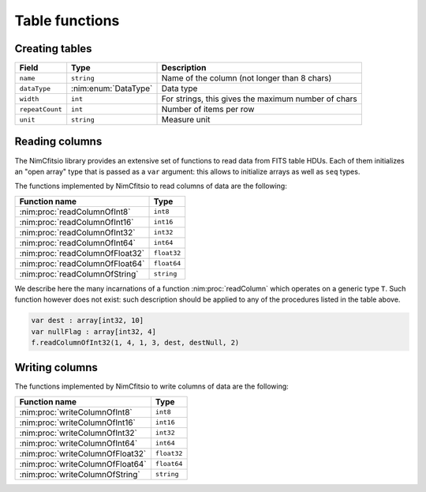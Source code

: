 .. _table-functions:

Table functions
===============

Creating tables
---------------

.. nim:enum:: TableType = enum AsciiTable, BinaryTable

  This enumeration lists the two types of tables that can be found in
  a FITS file. Binary tables have the advantage of allowing any
  datatype supported by CFITSIO; moreover, they are more efficient in
  terms of required storage.

.. nim:enum:: DataType = enum dtBit, dtInt8, dtUint8, dtInt16, dtUint16, dtInt32, dtInt64, dtFloat32, dtFloat64, dtComplex32, dtComplex64, dtLogical, dtString

  Data types recognized by NimCfitsio.

.. nim:object:: TableColumn = object

  This type describes one column in a table HDU. It is used by
  :nim:proc:`createTable`. Its fields are listed in the following
  table:

================ ===================== ===================================================
Field            Type                  Description
================ ===================== ===================================================
``name``         ``string``            Name of the column (not longer than 8 chars)
``dataType``     :nim:enum:`DataType`  Data type
``width``        ``int``               For strings, this gives the maximum number of chars
``repeatCount``  ``int``               Number of items per row
``unit``         ``string``            Measure unit
================ ===================== ===================================================


.. nim:proc:: proc createTable(fileObj : var FitsFile, tableType : TableType, numOfElements : int64, fields : openArray[TableColumn], extname : string)

  Create a new table HDU after the current HDU. The file must have
  been opened in ``ReadWrite`` mode (this is automatically the case if
  *f* has been returned by a call to :nim:proc:`createFile`).

  The value of *numOfElements* is used to allocate some space, but it
  can be set to zero: calls to functions like :nim:proc:`writeColumn`
  will make room if needed.

Reading columns
---------------

The NimCfitsio library provides an extensive set of functions to read
data from FITS table HDUs. Each of them initializes an "open array"
type that is passed as a ``var`` argument: this allows to initialize
arrays as well as ``seq`` types.

The functions implemented by NimCfitsio to read columns of data are
the following:

==================================== ===========
Function name                        Type
==================================== ===========
:nim:proc:`readColumnOfInt8`         ``int8``
:nim:proc:`readColumnOfInt16`        ``int16``
:nim:proc:`readColumnOfInt32`        ``int32``
:nim:proc:`readColumnOfInt64`        ``int64``
:nim:proc:`readColumnOfFloat32`      ``float32``
:nim:proc:`readColumnOfFloat64`      ``float64``
:nim:proc:`readColumnOfString`       ``string``
==================================== ===========

We describe here the many incarnations of a function
:nim:proc:`readColumn` which operates on a generic type ``T``. Such
function however does not exist: such description should be applied to
any of the procedures listed in the table above.

.. nim:proc:: proc readColumn(fileObj : var FitsFile, colNum : int, firstRow : int, firstElem : int, numOfElements : int, dest : var openArray[T], destNull : var openArray[bool], destFirstIdx : int)

  Read a number of elements equal to *numOfElements* from the column
  at position *colNum* (the position of the first column is 1),
  starting from the row number *firstRow* (starting from 1) and the
  element *firstElem* (within the row; this also starts from 1). The
  destination is saved in the *dest* array, starting from the index
  *destFirstIdx*. The array *destNull* must be defined on the same
  indexes as the array *dest*; :nim:proc:`readColumn` initializes it
  with either *true* or *false*, according to the nullity of the
  corresponding element in *dest*.

  As an example, the following call reads 3 elements from the first
  column of file *f*. The values read from the file are saved in
  ``dest[2]``, ``dest[3]``, and ``dest[4]``, because *destFirstIdx*
  is 2. Note that *nullFlag* is not as long as *dest* (4 elements
  instead of 10): this is ok, as the upper limit of the indexes used
  by the procedure is 4.

.. code-block:: nim

   var dest : array[int32, 10]
   var nullFlag : array[int32, 4]
   f.readColumnOfInt32(1, 4, 1, 3, dest, destNull, 2)

.. nim:proc:: proc readColumn(fileObj : var FitsFile, colNum : int, firstRow : int, firstElem : int, numOfElements : int, dest : var openArray[T], destFirstIdx : int, nullValue : T)

  This second version of the procedure allows for quickly substitute
  null values with the value *nullValue*.

.. nim:proc:: proc readColumn(fileObj : var FitsFile, colNum : int, firstRow : int, firstElem : int, dest : var openArray[T], nullValue : T)

  In many cases it is not needed to save data in the middle of the
  *dest* array. This version of ``readColumn`` uses the length of
  *dest* as the value to be used for *numOfElements*. The implicit
  value of *firstElem* is ``low(dest)``.

.. nim:proc:: proc readColumn(fileObj : var FitsFile, colNum : int, dest : var openArray[T], nullValue : T)

  This is the simplest possible version of ``readColumn``. It reads
  as many values as they fit in *dest*, starting from the first one
  (i.e., *firstRow* and *firstElem* are implicitly set to 1).


Writing columns
---------------

The functions implemented by NimCfitsio to write columns of data are
the following:

==================================== ===========
Function name                        Type
==================================== ===========
:nim:proc:`writeColumnOfInt8`        ``int8``
:nim:proc:`writeColumnOfInt16`       ``int16``
:nim:proc:`writeColumnOfInt32`       ``int32``
:nim:proc:`writeColumnOfInt64`       ``int64``
:nim:proc:`writeColumnOfFloat32`     ``float32``
:nim:proc:`writeColumnOfFloat64`     ``float64``
:nim:proc:`writeColumnOfString`      ``string``
==================================== ===========

.. nim:proc:: proc writeColumn(fileObj : var FitsFile, colNum : int, firstRow : int, firstElem : int, numOfElements : int, values : var openArray[T], valueFirstIdx : int, nullPtr : ptr T = nil)

  Write *numOfElements* values taken from *values* into the column at
  position *colNum* in the current HDU of the FITS file *f*. The
  elements will be written starting from the row with number
  *firstRow* (the first row is 1) and from the element in the row at
  position *firstElem* (the first element is 1). The values that are
  saved in the file start from the index *valueFirstIdx*, i.e., they
  are ``values[valueFirstIdx]``, ``values[valueFirstIdx+1]`` and so
  on.

  The *nullPtr* argument is a **pointer** to a variable that contains
  the "null" value: any value in *values* that is going to be written
  is compared with ``nullPtr[]`` and, if it is equal, it is set to
  NULL.

.. nim:proc:: proc writeColumn(fileObj : var FitsFile, colNum : int, firstRow : int, firstElem : int, values : var openArray[T], nullPtr : ptr T = nil)

  This is a wrapper around the previous definition of
  :nim:proc:`writeColumn`. It assumes that ``valueFirstIdx =
  low(values)``.

.. nim:proc:: proc writeColumn(fileObj : var FitsFile, colNum : int, values : var openArray[T], nullPtr : ptr T = nil)

  This function is a wrapper around the previous definition of
  :nim:proc:`writeColumn`. It writes all the elements of the *values*
  array into the column *colNum*.
